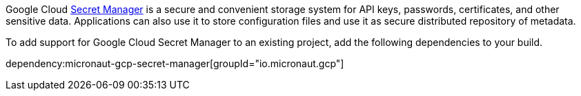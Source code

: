 Google Cloud https://cloud.google.com/secret-manager/docs[Secret Manager] is a secure and convenient storage system for API keys, passwords, certificates, and other sensitive data.
Applications can also use it to store configuration files and use it as secure distributed repository of metadata.

To add support for Google Cloud Secret Manager to an existing project, add the following dependencies to your build.

dependency:micronaut-gcp-secret-manager[groupId="io.micronaut.gcp"]
